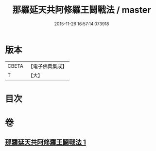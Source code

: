 #+TITLE: 那羅延天共阿修羅王鬪戰法 / master
#+DATE: 2015-11-26 16:57:14.073918
* 版本
 |     CBETA|【電子佛典集成】|
 |         T|【大】     |

* 目次
* 卷
** [[file:KR6j0512_001.txt][那羅延天共阿修羅王鬪戰法 1]]
